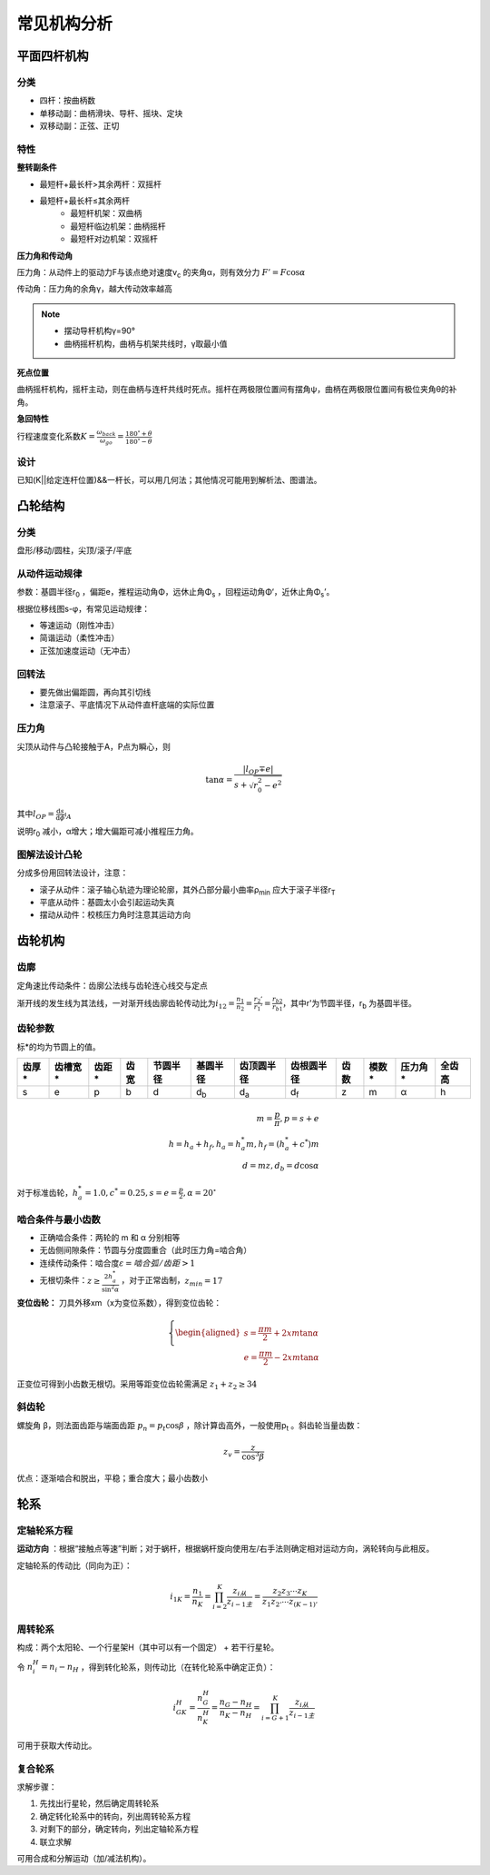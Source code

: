 常见机构分析
============

平面四杆机构
------------

分类
++++

- 四杆：按曲柄数
- 单移动副：曲柄滑块、导杆、摇块、定块
- 双移动副：正弦、正切

特性
++++

**整转副条件**

- 最短杆+最长杆>其余两杆：双摇杆
- 最短杆+最长杆≤其余两杆
	- 最短杆机架：双曲柄
	- 最短杆临边机架：曲柄摇杆
	- 最短杆对边机架：双摇杆

**压力角和传动角**

压力角：从动件上的驱动力F与该点绝对速度v\ :sub:`c` 的夹角α，则有效分力 :math:`F'=F\cos\alpha`

传动角：压力角的余角γ，越大传动效率越高

.. note::

	- 摆动导杆机构γ=90°
	- 曲柄摇杆机构，曲柄与机架共线时，γ取最小值

**死点位置**

曲柄摇杆机构，摇杆主动，则在曲柄与连杆共线时死点。摇杆在两极限位置间有摆角ψ，曲柄在两极限位置间有极位夹角θ的补角。

**急回特性**

行程速度变化系数\ :math:`K=\frac{\omega_{back}}{\omega_{go}}=\frac{180^{\circ}+\theta}{180^{\circ}-\theta}`

设计
++++

已知(K||给定连杆位置)&&一杆长，可以用几何法；其他情况可能用到解析法、图谱法。

凸轮结构
--------

分类
++++

盘形/移动/圆柱，尖顶/滚子/平底

从动件运动规律
++++++++++++++

参数：基圆半径r\ :sub:`0` ，偏距e，推程运动角Φ，远休止角Φ\ :sub:`s` ，回程运动角Φ‘，近休止角Φ\ :sub:`s`\ ’。

根据位移线图s-φ，有常见运动规律：

- 等速运动（刚性冲击）
- 简谐运动（柔性冲击）
- 正弦加速度运动（无冲击）

回转法
++++++

- 要先做出偏距圆，再向其引切线
- 注意滚子、平底情况下从动件直杆底端的实际位置

压力角
++++++

尖顶从动件与凸轮接触于A，P点为瞬心，则

.. math::

	\tan\alpha=\frac{|l_{OP}\mp e|}{s+\sqrt{r_0^2-e^2}}

其中\ :math:`l_{OP}=\frac{\mathrm{d}s}{\mathrm{d}\phi}\arrowvert_A`

说明r\ :sub:`0` 减小，α增大；增大偏距可减小推程压力角。

图解法设计凸轮
++++++++++++++

分成多份用回转法设计，注意：

- 滚子从动件：滚子轴心轨迹为理论轮廓，其外凸部分最小曲率ρ\ :sub:`min` 应大于滚子半径r\ :sub:`T`
- 平底从动件：基圆太小会引起运动失真
- 摆动从动件：校核压力角时注意其运动方向

齿轮机构
--------

齿廓
++++

定角速比传动条件：齿廓公法线与齿轮连心线交与定点

渐开线的发生线为其法线，一对渐开线齿廓齿轮传动比为\ :math:`i_{12}=\frac{n_1}{n_2}=\frac{r_2'}{r_1'}=\frac{r_{b2}}{r_{b1}}`，其中r'为节圆半径，r\ :sub:`b` 为基圆半径。

齿轮参数
++++++++

标*的均为节圆上的值。

===== ======= ===== ==== ======== =========== =========== =========== ==== ===== ======= ======
齿厚* 齿槽宽* 齿距* 齿宽 节圆半径 基圆半径    齿顶圆半径  齿根圆半径  齿数 模数* 压力角* 全齿高
===== ======= ===== ==== ======== =========== =========== =========== ==== ===== ======= ======
s     e       p     b    d        d\ :sub:`b` d\ :sub:`a` d\ :sub:`f` z    m     α       h
===== ======= ===== ==== ======== =========== =========== =========== ==== ===== ======= ======

.. math::

	m=\frac{p}{\pi}, p=s+e\\
	h=h_a+h_f, h_a=h_a^* m, h_f=(h_a^* +c^*)m\\
	d=mz, d_b=d\cos\alpha

对于标准齿轮，\ :math:`h_a^*=1.0,c^*=0.25,s=e=\frac{p}{2},\alpha=20^{\circ}` 

啮合条件与最小齿数
++++++++++++++++++

- 正确啮合条件：两轮的 m 和 α 分别相等
- 无齿侧间隙条件：节圆与分度圆重合（此时压力角=啮合角）
- 连续传动条件：啮合度\ :math:`\varepsilon=啮合弧/齿距>1` 
- 无根切条件：\ :math:`z\ge \frac{2h_a^*}{\sin^2\alpha}` ，对于正常齿制，\ :math:`z_{min}=17` 

**变位齿轮：** 刀具外移xm（x为变位系数），得到变位齿轮：

.. math::

	\left\{
	\begin{aligned}
	s=\frac{\pi m}{2}+2xm\tan\alpha\\
	e=\frac{\pi m}{2}-2xm\tan\alpha
	\end{aligned}
	\right.
	
正变位可得到小齿数无根切。采用等距变位齿轮需满足 :math:`z_1+z_2\ge 34`

斜齿轮
++++++

螺旋角 β，则法面齿距与端面齿距 :math:`p_n=p_t\cos\beta` ，除计算齿高外，一般使用p\ :sub:`t` 。斜齿轮当量齿数：

.. math::

	z_v=\frac{z}{\cos^3 \beta}

优点：逐渐啮合和脱出，平稳；重合度大；最小齿数小

轮系
----

定轴轮系方程
++++++++++++

**运动方向** ：根据“接触点等速”判断；对于蜗杆，根据蜗杆旋向使用左/右手法则确定相对运动方向，涡轮转向与此相反。

定轴轮系的传动比（同向为正）：

.. math::

	i_{1K}=\frac{n_1}{n_K}=\prod_{i=2}^K\frac{z_{i从}}{z_{i-1主}}=\frac{z_2 z_3\cdots z_K}{z_1 z_{2'}\cdots z_{(K-1)'}}

周转轮系
++++++++

构成：两个太阳轮、一个行星架H（其中可以有一个固定） + 若干行星轮。

令 :math:`n_i^H=n_i-n_H` ，得到转化轮系，则传动比（在转化轮系中确定正负）：

.. math::

	i_{GK}^H=\frac{n_G^H}{n_K^H}=\frac{n_G-n_H}{n_K-n_H}=\prod_{i=G+1}^K\frac{z_{i从}}{z_{i-1主}}

可用于获取大传动比。

复合轮系
++++++++

求解步骤：

#. 先找出行星轮，然后确定周转轮系
#. 确定转化轮系中的转向，列出周转轮系方程
#. 对剩下的部分，确定转向，列出定轴轮系方程
#. 联立求解

可用合成和分解运动（加/减法机构）。